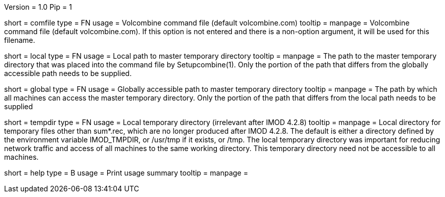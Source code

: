 Version = 1.0
Pip = 1

[Field = CommandFile]
short = comfile
type = FN
usage = Volcombine command file (default volcombine.com)
tooltip =
manpage = Volcombine command file (default volcombine.com).  If this option is
not entered and there is a non-option argument, it will be used for this
filename.

[Field = LocalTempPath]
short = local
type = FN
usage = Local path to master temporary directory
tooltip =
manpage = The path to the master temporary directory that was placed into the
command file by Setupcombine(1).  Only the portion of the path that differs
from the globally accessible path needs to be supplied.

[Field = GlobalTempPath]
short = global
type = FN
usage = Globally accessible path to master temporary directory
tooltip =
manpage = The path by which all machines can access the master temporary
directory.  Only the portion of the path that differs from the local path
needs to be supplied

[Field = TemporaryDirectory]
short = tempdir
type = FN
usage = Local temporary directory (irrelevant after IMOD 4.2.8)
tooltip =
manpage = Local directory for temporary files other than sum*.rec, which are
no longer produced after IMOD 4.2.8.  The default is either a directory 
defined by the environment variable IMOD_TMPDIR, or /usr/tmp if it exists,
or /tmp.  The local temporary directory was important for reducing network
traffic and access of all machines to the same working directory.  This
temporary directory need not be accessible to all machines.

[Field = Usage]
short = help
type = B
usage = Print usage summary 
tooltip =
manpage =

